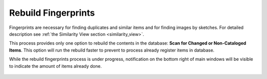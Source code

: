 .. meta::
   :description: digiKam Maintenance Tool Rebuild fingerprints
   :keywords: digiKam, documentation, user manual, photo management, open source, free, learn, easy

.. metadata-placeholder

   :authors: - Gilles Caulier <caulier dot gilles at gmail dot com>

   :license: Creative Commons License SA 4.0

.. _maintenance_fingerprints:

Rebuild Fingerprints
====================

.. contents::

.. figure:: images/maintenance_rebuild_fingerprints.png

Fingerprints are necessary for finding duplicates and similar items and for finding images by sketches. For detailed description see :ref:`the Similarity View section <similarity_view>`.

This process provides only one option to rebuild the contents in the database: **Scan for Changed or Non-Cataloged Items**. This option will run the rebuild faster to prevent to process already register items in database.

While the rebuild fingerprints process is under progress, notification on the bottom right of main windows will be visible to indicate the amount of items already done.

.. figure:: images/maintenance_fingerprints_process.png
